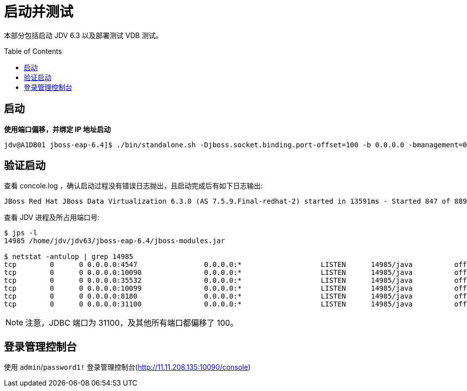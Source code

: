 = 启动并测试
:toc: manual
:toc-placement: preamble

本部分包括启动 JDV 6.3 以及部署测试 VDB 测试。

== 启动

[source, java]
.*使用端口偏移，并绑定 IP 地址启动*
----
jdv@A1DB01 jboss-eap-6.4]$ ./bin/standalone.sh -Djboss.socket.binding.port-offset=100 -b 0.0.0.0 -bmanagement=0.0.0.0 2>&1 > ./console.log &
----

== 验证启动

查看 concole.log ，确认启动过程没有错误日志抛出，且启动完成后有如下日志输出:

[source, java]
----
JBoss Red Hat JBoss Data Virtualization 6.3.0 (AS 7.5.9.Final-redhat-2) started in 13591ms - Started 847 of 889 services (100 services are lazy, passive or on-demand)
----

查看 JDV 进程及所占用端口号:

[source, java]
----
$ jps -l
14985 /home/jdv/jdv63/jboss-eap-6.4/jboss-modules.jar

$ netstat -antulop | grep 14985
tcp        0      0 0.0.0.0:4547                0.0.0.0:*                   LISTEN      14985/java          off (0.00/0/0)
tcp        0      0 0.0.0.0:10090               0.0.0.0:*                   LISTEN      14985/java          off (0.00/0/0)
tcp        0      0 0.0.0.0:35532               0.0.0.0:*                   LISTEN      14985/java          off (0.00/0/0)
tcp        0      0 0.0.0.0:10099               0.0.0.0:*                   LISTEN      14985/java          off (0.00/0/0)
tcp        0      0 0.0.0.0:8180                0.0.0.0:*                   LISTEN      14985/java          off (0.00/0/0)
tcp        0      0 0.0.0.0:31100               0.0.0.0:*                   LISTEN      14985/java          off (0.00/0/0)
----

NOTE: 注意，JDBC 端口为 31100，及其他所有端口都偏移了 100。

== 登录管理控制台

使用 `admin`/`password1!` 登录管理控制台(http://11.11.208.135:10090/console)
